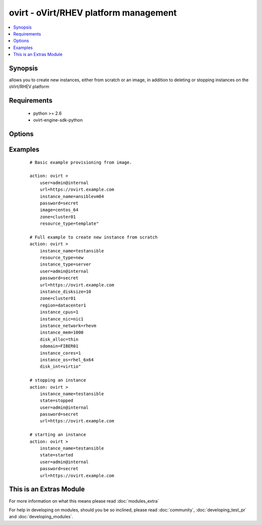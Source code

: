 .. _ovirt:


ovirt - oVirt/RHEV platform management
++++++++++++++++++++++++++++++++++++++

.. versionadded:: 1.4


.. contents::
   :local:
   :depth: 1


Synopsis
--------

allows you to create new instances, either from scratch or an image, in addition to deleting or stopping instances on the oVirt/RHEV platform


Requirements
------------

  * python >= 2.6
  * ovirt-engine-sdk-python


Options
-------

.. raw:: html

    <table border=1 cellpadding=4>
    <tr>
    <th class="head">parameter</th>
    <th class="head">required</th>
    <th class="head">default</th>
    <th class="head">choices</th>
    <th class="head">comments</th>
    </tr>
            <tr>
    <td>disk_alloc<br/><div style="font-size: small;"></div></td>
    <td>no</td>
    <td>thin</td>
        <td><ul><li>thin</li><li>preallocated</li></ul></td>
        <td><div>define if disk is thin or preallocated</div></td></tr>
            <tr>
    <td>disk_int<br/><div style="font-size: small;"></div></td>
    <td>no</td>
    <td>virtio</td>
        <td><ul><li>virtio</li><li>ide</li></ul></td>
        <td><div>interface type of the disk</div></td></tr>
            <tr>
    <td>image<br/><div style="font-size: small;"></div></td>
    <td>no</td>
    <td></td>
        <td><ul></ul></td>
        <td><div>template to use for the instance</div></td></tr>
            <tr>
    <td>instance_cores<br/><div style="font-size: small;"></div></td>
    <td>no</td>
    <td>1</td>
        <td><ul></ul></td>
        <td><div>define the instance's number of cores</div></br>
        <div style="font-size: small;">aliases: vmcores<div></td></tr>
            <tr>
    <td>instance_cpus<br/><div style="font-size: small;"></div></td>
    <td>no</td>
    <td>1</td>
        <td><ul></ul></td>
        <td><div>the instance's number of cpu's</div></br>
        <div style="font-size: small;">aliases: vmcpus<div></td></tr>
            <tr>
    <td>instance_disksize<br/><div style="font-size: small;"></div></td>
    <td>no</td>
    <td></td>
        <td><ul></ul></td>
        <td><div>size of the instance's disk in GB</div></br>
        <div style="font-size: small;">aliases: vm_disksize<div></td></tr>
            <tr>
    <td>instance_mem<br/><div style="font-size: small;"></div></td>
    <td>no</td>
    <td></td>
        <td><ul></ul></td>
        <td><div>the instance's amount of memory in MB</div></br>
        <div style="font-size: small;">aliases: vmmem<div></td></tr>
            <tr>
    <td>instance_name<br/><div style="font-size: small;"></div></td>
    <td>yes</td>
    <td></td>
        <td><ul></ul></td>
        <td><div>the name of the instance to use</div></br>
        <div style="font-size: small;">aliases: vmname<div></td></tr>
            <tr>
    <td>instance_network<br/><div style="font-size: small;"></div></td>
    <td>no</td>
    <td>rhevm</td>
        <td><ul></ul></td>
        <td><div>the logical network the machine should belong to</div></br>
        <div style="font-size: small;">aliases: vmnetwork<div></td></tr>
            <tr>
    <td>instance_nic<br/><div style="font-size: small;"></div></td>
    <td>no</td>
    <td></td>
        <td><ul></ul></td>
        <td><div>name of the network interface in oVirt/RHEV</div></br>
        <div style="font-size: small;">aliases: vmnic<div></td></tr>
            <tr>
    <td>instance_os<br/><div style="font-size: small;"></div></td>
    <td>no</td>
    <td></td>
        <td><ul></ul></td>
        <td><div>type of Operating System</div></br>
        <div style="font-size: small;">aliases: vmos<div></td></tr>
            <tr>
    <td>instance_type<br/><div style="font-size: small;"></div></td>
    <td>no</td>
    <td>server</td>
        <td><ul><li>server</li><li>desktop</li></ul></td>
        <td><div>define if the instance is a server or desktop</div></br>
        <div style="font-size: small;">aliases: vmtype<div></td></tr>
            <tr>
    <td>password<br/><div style="font-size: small;"></div></td>
    <td>yes</td>
    <td></td>
        <td><ul></ul></td>
        <td><div>password of the user to authenticate with</div></td></tr>
            <tr>
    <td>region<br/><div style="font-size: small;"></div></td>
    <td>no</td>
    <td></td>
        <td><ul></ul></td>
        <td><div>the oVirt/RHEV datacenter where you want to deploy to</div></td></tr>
            <tr>
    <td>resource_type<br/><div style="font-size: small;"></div></td>
    <td>no</td>
    <td></td>
        <td><ul><li>new</li><li>template</li></ul></td>
        <td><div>whether you want to deploy an image or create an instance from scratch.</div></td></tr>
            <tr>
    <td>sdomain<br/><div style="font-size: small;"></div></td>
    <td>no</td>
    <td></td>
        <td><ul></ul></td>
        <td><div>the Storage Domain where you want to create the instance's disk on.</div></td></tr>
            <tr>
    <td>state<br/><div style="font-size: small;"></div></td>
    <td>no</td>
    <td>present</td>
        <td><ul><li>present</li><li>absent</li><li>shutdown</li><li>started</li><li>restarted</li></ul></td>
        <td><div>create, terminate or remove instances</div></td></tr>
            <tr>
    <td>url<br/><div style="font-size: small;"></div></td>
    <td>yes</td>
    <td></td>
        <td><ul></ul></td>
        <td><div>the url of the oVirt instance</div></td></tr>
            <tr>
    <td>user<br/><div style="font-size: small;"></div></td>
    <td>yes</td>
    <td></td>
        <td><ul></ul></td>
        <td><div>the user to authenticate with</div></td></tr>
            <tr>
    <td>zone<br/><div style="font-size: small;"></div></td>
    <td>no</td>
    <td></td>
        <td><ul></ul></td>
        <td><div>deploy the image to this oVirt cluster</div></td></tr>
        </table>
    </br>



Examples
--------

 ::

    # Basic example provisioning from image.
    
    action: ovirt >
        user=admin@internal 
        url=https://ovirt.example.com 
        instance_name=ansiblevm04 
        password=secret 
        image=centos_64 
        zone=cluster01 
        resource_type=template"
    
    # Full example to create new instance from scratch
    action: ovirt > 
        instance_name=testansible 
        resource_type=new 
        instance_type=server 
        user=admin@internal 
        password=secret 
        url=https://ovirt.example.com 
        instance_disksize=10 
        zone=cluster01 
        region=datacenter1 
        instance_cpus=1 
        instance_nic=nic1 
        instance_network=rhevm 
        instance_mem=1000 
        disk_alloc=thin 
        sdomain=FIBER01 
        instance_cores=1 
        instance_os=rhel_6x64 
        disk_int=virtio"
    
    # stopping an instance
    action: ovirt >
        instance_name=testansible
        state=stopped
        user=admin@internal
        password=secret
        url=https://ovirt.example.com
    
    # starting an instance
    action: ovirt >
        instance_name=testansible 
        state=started 
        user=admin@internal 
        password=secret 
        url=https://ovirt.example.com
    
    




    
This is an Extras Module
------------------------

For more information on what this means please read :doc:`modules_extra`

    
For help in developing on modules, should you be so inclined, please read :doc:`community`, :doc:`developing_test_pr` and :doc:`developing_modules`.

